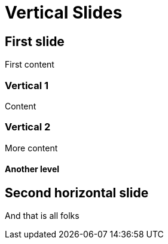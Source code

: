 // .vertical-slides
// Demonstration of reveal.js vertical slides.
// :header_footer:
= Vertical Slides
:backend: revealjs

== First slide

First content

=== Vertical 1

Content

=== Vertical 2

More content

==== Another level

== Second horizontal slide

And that is all folks
